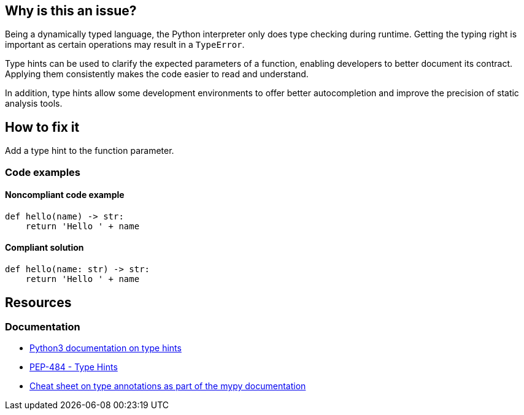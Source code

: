 == Why is this an issue?

Being a dynamically typed language, the Python interpreter only does type checking during runtime. Getting the typing right is important as certain operations may result in a `TypeError`.

Type hints can be used to clarify the expected parameters of a function, enabling developers to better document its contract. Applying them consistently makes the code easier to read and understand.

In addition, type hints allow some development environments to offer better autocompletion and improve the precision of static analysis tools.

== How to fix it

Add a type hint to the function parameter.

=== Code examples

==== Noncompliant code example

[source,python]
----
def hello(name) -> str:
    return 'Hello ' + name
----

==== Compliant solution

[source,python]
----
def hello(name: str) -> str:
    return 'Hello ' + name
----

== Resources
=== Documentation

* https://docs.python.org/3/library/typing.html[Python3 documentation on type hints]
* https://peps.python.org/pep-0484[PEP-484 - Type Hints]
* https://mypy.readthedocs.io/en/stable/cheat_sheet_py3.html[Cheat sheet on type annotations as part of the mypy documentation]
